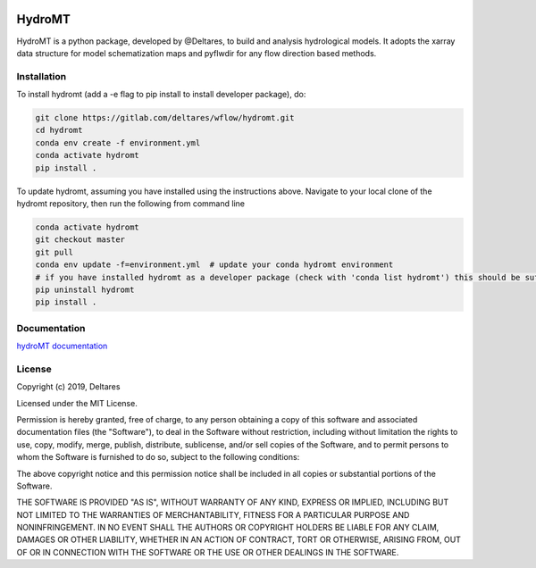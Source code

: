 .. image:: https://gitlab.com/deltares/wflow/hydromt/badges/master/coverage.svg
   :target: https://gitlab.com/deltares/wflow/hydromt/commits/master

################################################################################
HydroMT
################################################################################

HydroMT is a python package, developed by @Deltares, to build and analysis hydrological models.
It adopts the xarray data structure for model schematization maps and pyflwdir for any
flow direction based methods.

Installation
------------

To install hydromt (add a -e flag to pip install to install developer package), do:

.. code-block:: console

  git clone https://gitlab.com/deltares/wflow/hydromt.git
  cd hydromt
  conda env create -f environment.yml
  conda activate hydromt
  pip install . 


To update hydromt, assuming you have installed using the instructions above.
Navigate to your local clone of the hydromt repository, then run the following from command line

.. code-block:: console

  conda activate hydromt
  git checkout master 
  git pull
  conda env update -f=environment.yml  # update your conda hydromt environment
  # if you have installed hydromt as a developer package (check with 'conda list hydromt') this should be sufficient otherwise do the following:
  pip uninstall hydromt
  pip install .


Documentation
-------------

`hydroMT documentation <https://deltares.gitlab.io/wflow/hydromt/>`_

License
-------

Copyright (c) 2019, Deltares

Licensed under the MIT License.

Permission is hereby granted, free of charge, to any person obtaining a copy of this software and associated documentation files (the "Software"), to deal in the Software without restriction, including without limitation the rights to use, copy, modify, merge, publish, distribute, sublicense, and/or sell copies of the Software, and to permit persons to whom the Software is furnished to do so, subject to the following conditions:

The above copyright notice and this permission notice shall be included in all copies or substantial portions of the Software.

THE SOFTWARE IS PROVIDED "AS IS", WITHOUT WARRANTY OF ANY KIND, EXPRESS OR IMPLIED, INCLUDING BUT NOT LIMITED TO THE WARRANTIES OF MERCHANTABILITY, FITNESS FOR A PARTICULAR PURPOSE AND NONINFRINGEMENT. IN NO EVENT SHALL THE AUTHORS OR COPYRIGHT HOLDERS BE LIABLE FOR ANY CLAIM, DAMAGES OR OTHER LIABILITY, WHETHER IN AN ACTION OF CONTRACT, TORT OR OTHERWISE, ARISING FROM, OUT OF OR IN CONNECTION WITH THE SOFTWARE OR THE USE OR OTHER DEALINGS IN THE SOFTWARE.

